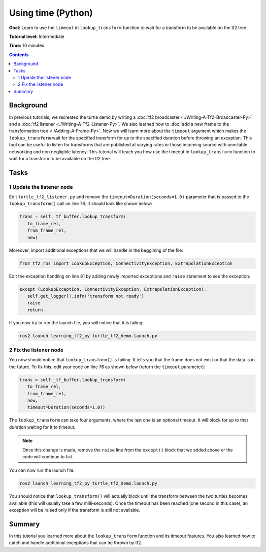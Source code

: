 .. _LearningAboutTf2AndTimePy:

Using time (Python)
====================================

**Goal:** Learn to use the ``timeout`` in ``lookup_transform`` function to wait for a transform to be available on the tf2 tree.

**Tutorial level:** Intermediate

**Time:** 10 minutes

.. contents:: Contents
   :depth: 2
   :local:

Background
----------

In previous tutorials, we recreated the turtle demo by writing a :doc:`tf2 broadcaster <./Writing-A-Tf2-Broadcaster-Py>` and a :doc:`tf2 listener <./Writing-A-Tf2-Listener-Py>`.
We also learned how to :doc:`add a new frame to the transformation tree <./Adding-A-Frame-Py>`.
Now we will learn more about the ``timeout`` argument which makes the ``lookup_transform`` wait for the specified transform for up to the specified duration before throwing an exception.
This tool can be useful to listen for transforms that are published at varying rates or those incoming source with unreliable networking and non negligible latency.
This tutorial will teach you how use the timeout in ``lookup_transform`` function to wait for a transform to be available on the tf2 tree.

Tasks
-----

1 Update the listener node
^^^^^^^^^^^^^^^^^^^^^^^^^^

Edit ``turtle_tf2_listener.py`` and remove the ``timeout=Duration(seconds=1.0)`` parameter that is passed to the ``lookup_transform()`` call on line 76.
It should look like shown below:

.. code-block:: python

   trans = self._tf_buffer.lookup_transform(
      to_frame_rel,
      from_frame_rel,
      now)

Moreover, import additional exceptions that we will handle in the beggining of the file:

.. code-block:: python

   from tf2_ros import LookupException, ConnectivityException, ExtrapolationException

Edit the exception handling on line 81 by adding newly imported exceptions and ``raise`` statement to see the exception:

.. code-block:: python

   except (LookupException, ConnectivityException, ExtrapolationException):
      self.get_logger().info('transform not ready')
      raise
      return

If you now try to run the launch file, you will notice that it is failing:

.. code-block:: console

   ros2 launch learning_tf2_py turtle_tf2_demo.launch.py

2 Fix the listener node
^^^^^^^^^^^^^^^^^^^^^^^

You now should notice that ``lookup_transform()`` is failing. It tells you that the frame does not exist or that the data is in the future.
To fix this, edit your code on line 76 as shown below (return the ``timeout`` parameter):

.. code-block:: python

   trans = self._tf_buffer.lookup_transform(
      to_frame_rel,
      from_frame_rel,
      now,
      timeout=Duration(seconds=1.0))

The ``lookup_transform`` can take four arguments, where the last one is an optional timeout.
It will block for up to that duration waiting for it to timeout.

.. note::

   Once this change is made, remove the ``raise`` line from the ``except()`` block that we added above or the code will continue to fail.

You can now run the launch file.

.. code-block:: console

   ros2 launch learning_tf2_py turtle_tf2_demo.launch.py

You should notice that ``lookup_transform()`` will actually block until the transform between the two turtles becomes available (this will usually take a few milli-seconds).
Once the timeout has been reached (one second in this case), an exception will be raised only if the transform is still not available.

Summary
-------

In this tutorial you learned more about the ``lookup_transform`` function and its timeout features.
You also learned how to catch and handle additional exceptions that can be thrown by tf2.
